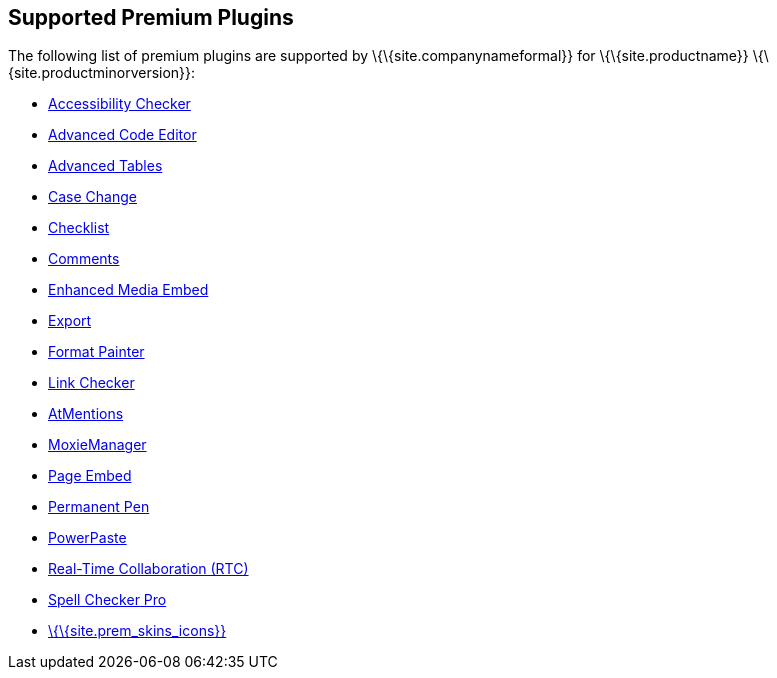== Supported Premium Plugins

The following list of premium plugins are supported by \{\{site.companynameformal}} for \{\{site.productname}} \{\{site.productminorversion}}:

* link:{baseurl}/plugins-ref/premium/a11ychecker/[Accessibility Checker]
* link:{baseurl}/plugins-ref/premium/advcode/[Advanced Code Editor]
* link:{baseurl}/plugins-ref/premium/advtable/[Advanced Tables]
* link:{baseurl}/plugins-ref/premium/casechange/[Case Change]
* link:{baseurl}/plugins-ref/premium/checklist/[Checklist]
* link:{baseurl}/plugins-ref/premium/comments/[Comments]
* link:{baseurl}/plugins-ref/premium/mediaembed/[Enhanced Media Embed]
* link:{baseurl}/plugins-ref/premium/export/[Export]
* link:{baseurl}/plugins-ref/premium/formatpainter/[Format Painter]
* link:{baseurl}/plugins-ref/premium/linkchecker/[Link Checker]
* link:{baseurl}/plugins-ref/premium/mentions/[AtMentions]
* link:{baseurl}/plugins-ref/premium/moxiemanager/[MoxieManager]
* link:{baseurl}/plugins-ref/premium/pageembed/[Page Embed]
* link:{baseurl}/plugins-ref/premium/permanentpen/[Permanent Pen]
* link:{baseurl}/plugins-ref/premium/powerpaste/[PowerPaste]
* link:{baseurl}/plugins-ref/premium/rtc/[Real-Time Collaboration (RTC)]
* link:{baseurl}/plugins-ref/premium/tinymcespellchecker/[Spell Checker Pro]
* link:{baseurl}/interface/editor-appearance/premium-skins-and-icons/[\{\{site.prem_skins_icons}}]
